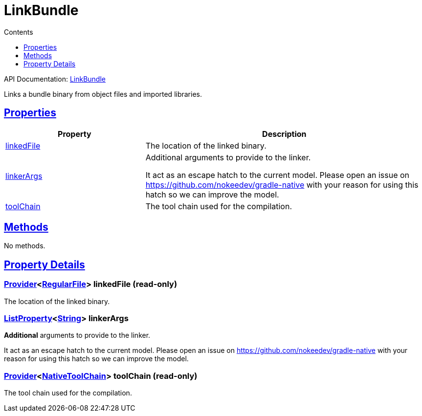 :toc:
:toclevels: 1
:toc-title: Contents
:icons: font
:idprefix:
:jbake-status: published
:encoding: utf-8
:lang: en-US
:sectanchors: true
:sectlinks: true
:linkattrs: true
= LinkBundle
:jbake-type: dsl_chapter
:jbake-tags: user manual, gradle plugin dsl, LinkBundle
:jbake-description: Learn about the build language of the LinkBundle type.
:jbake-category: Native types

API Documentation: link:../javadoc/dev/nokee/platform/nativebase/tasks/LinkBundle.html[LinkBundle]

Links a bundle binary from object files and imported libraries.



== Properties



[cols="1,2", options="header", width=100%]
|===
|Property
|Description


|link:#dev.nokee.platform.nativebase.tasks.LinkBundle:linkedFile[linkedFile]
|The location of the linked binary.

|link:#dev.nokee.platform.nativebase.tasks.LinkBundle:linkerArgs[linkerArgs]
|Additional arguments to provide to the linker.

It act as an escape hatch to the current model.
Please open an issue on https://github.com/nokeedev/gradle-native with your reason for using this hatch so we can improve the model.

|link:#dev.nokee.platform.nativebase.tasks.LinkBundle:toolChain[toolChain]
|The tool chain used for the compilation.

|===




== Methods

No methods.




== Property Details


[[dev.nokee.platform.nativebase.tasks.LinkBundle:linkedFile]]
=== link:https://docs.gradle.org/6.2.1/javadoc/org/gradle/api/provider/Provider.html[Provider]<link:https://docs.gradle.org/6.2.1/javadoc/org/gradle/api/file/RegularFile.html[RegularFile]> linkedFile (read-only)

The location of the linked binary.



[[dev.nokee.platform.nativebase.tasks.LinkBundle:linkerArgs]]
=== link:https://docs.gradle.org/6.2.1/javadoc/org/gradle/api/provider/ListProperty.html[ListProperty]<link:https://docs.oracle.com/javase/8/docs/api/java/lang/String.html[String]> linkerArgs 

*Additional* arguments to provide to the linker.

It act as an escape hatch to the current model.
Please open an issue on https://github.com/nokeedev/gradle-native with your reason for using this hatch so we can improve the model.



[[dev.nokee.platform.nativebase.tasks.LinkBundle:toolChain]]
=== link:https://docs.gradle.org/6.2.1/javadoc/org/gradle/api/provider/Provider.html[Provider]<link:https://docs.gradle.org/6.2.1/javadoc/org/gradle/nativeplatform/toolchain/NativeToolChain.html[NativeToolChain]> toolChain (read-only)

The tool chain used for the compilation.









